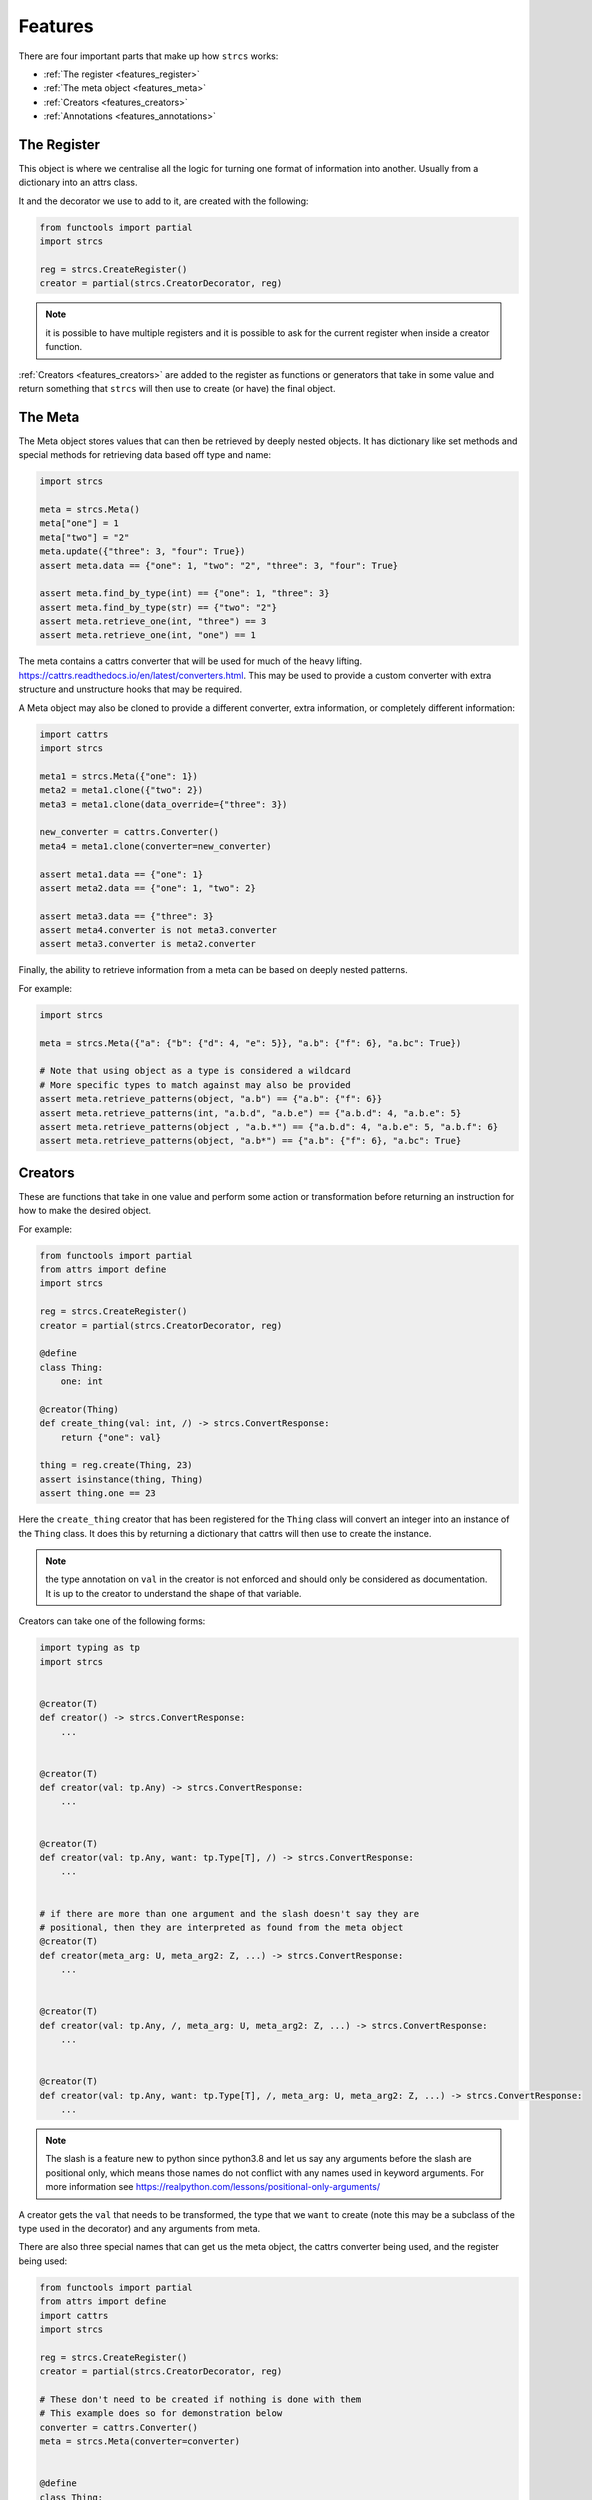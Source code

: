 .. _features:

Features
========

There are four important parts that make up how ``strcs`` works:

* :ref:`The register <features_register>`
* :ref:`The meta object <features_meta>`
* :ref:`Creators <features_creators>`
* :ref:`Annotations <features_annotations>`

.. _features_register:

The Register
------------

This object is where we centralise all the logic for turning one format of
information into another. Usually from a dictionary into an attrs class.

It and the decorator we use to add to it, are created with the following:

.. code-block:: python

    from functools import partial
    import strcs

    reg = strcs.CreateRegister()
    creator = partial(strcs.CreatorDecorator, reg)

.. note:: it is possible to have multiple registers and it is possible to
   ask for the current register when inside a creator function.

:ref:`Creators <features_creators>` are added to the register as functions or
generators that take in some value and return something that ``strcs`` will then
use to create (or have) the final object.

.. _features_meta:

The Meta
--------

The Meta object stores values that can then be retrieved by deeply
nested objects. It has dictionary like set methods and special methods for
retrieving data based off type and name:

.. code-block:: python

    import strcs

    meta = strcs.Meta()
    meta["one"] = 1
    meta["two"] = "2"
    meta.update({"three": 3, "four": True})
    assert meta.data == {"one": 1, "two": "2", "three": 3, "four": True}

    assert meta.find_by_type(int) == {"one": 1, "three": 3}
    assert meta.find_by_type(str) == {"two": "2"}
    assert meta.retrieve_one(int, "three") == 3
    assert meta.retrieve_one(int, "one") == 1

The meta contains a cattrs converter that will be used for much of the heavy
lifting. https://cattrs.readthedocs.io/en/latest/converters.html. This may be
used to provide a custom converter with extra structure and unstructure hooks
that may be required.

A Meta object may also be cloned to provide a different converter, extra
information, or completely different information:

.. code-block:: python

    import cattrs
    import strcs

    meta1 = strcs.Meta({"one": 1})
    meta2 = meta1.clone({"two": 2})
    meta3 = meta1.clone(data_override={"three": 3})

    new_converter = cattrs.Converter()
    meta4 = meta1.clone(converter=new_converter)

    assert meta1.data == {"one": 1}
    assert meta2.data == {"one": 1, "two": 2}

    assert meta3.data == {"three": 3}
    assert meta4.converter is not meta3.converter
    assert meta3.converter is meta2.converter

Finally, the ability to retrieve information from a meta can be based on deeply
nested patterns.

.. note: The retrieve_one method also takes zero or more patterns

For example:

.. code-block:: python

    import strcs

    meta = strcs.Meta({"a": {"b": {"d": 4, "e": 5}}, "a.b": {"f": 6}, "a.bc": True})

    # Note that using object as a type is considered a wildcard
    # More specific types to match against may also be provided
    assert meta.retrieve_patterns(object, "a.b") == {"a.b": {"f": 6}}
    assert meta.retrieve_patterns(int, "a.b.d", "a.b.e") == {"a.b.d": 4, "a.b.e": 5}
    assert meta.retrieve_patterns(object , "a.b.*") == {"a.b.d": 4, "a.b.e": 5, "a.b.f": 6}
    assert meta.retrieve_patterns(object, "a.b*") == {"a.b": {"f": 6}, "a.bc": True}

.. _features_creators:

Creators
--------

These are functions that take in one value and perform some action or transformation
before returning an instruction for how to make the desired object.

For example:

.. code-block:: python

    from functools import partial
    from attrs import define
    import strcs

    reg = strcs.CreateRegister()
    creator = partial(strcs.CreatorDecorator, reg)

    @define
    class Thing:
        one: int

    @creator(Thing)
    def create_thing(val: int, /) -> strcs.ConvertResponse:
        return {"one": val}

    thing = reg.create(Thing, 23)
    assert isinstance(thing, Thing)
    assert thing.one == 23

Here the ``create_thing`` creator that has been registered for the ``Thing``
class will convert an integer into an instance of the ``Thing`` class. It does
this by returning a dictionary that cattrs will then use to create the instance.

.. note:: the type annotation on ``val`` in the creator is not enforced and
   should only be considered as documentation. It is up to the creator to
   understand the shape of that variable.

Creators can take one of the following forms:

.. code-block:: python

   import typing as tp
   import strcs


   @creator(T)
   def creator() -> strcs.ConvertResponse:
       ...


   @creator(T)
   def creator(val: tp.Any) -> strcs.ConvertResponse:
       ...


   @creator(T)
   def creator(val: tp.Any, want: tp.Type[T], /) -> strcs.ConvertResponse:
       ...


   # if there are more than one argument and the slash doesn't say they are
   # positional, then they are interpreted as found from the meta object
   @creator(T)
   def creator(meta_arg: U, meta_arg2: Z, ...) -> strcs.ConvertResponse:
       ...


   @creator(T)
   def creator(val: tp.Any, /, meta_arg: U, meta_arg2: Z, ...) -> strcs.ConvertResponse:
       ...


   @creator(T)
   def creator(val: tp.Any, want: tp.Type[T], /, meta_arg: U, meta_arg2: Z, ...) -> strcs.ConvertResponse:
       ...

.. note:: The slash is a feature new to python since python3.8 and let us say
   any arguments before the slash are positional only, which means those names
   do not conflict with any names used in keyword arguments. For more
   information see https://realpython.com/lessons/positional-only-arguments/

A creator gets the ``val`` that needs to be transformed, the type that we ``want``
to create (note this may be a subclass of the type used in the decorator) and
any arguments from meta.

There are also three special names that can get us the meta object, the cattrs
converter being used, and the register being used:

.. code-block:: python

    from functools import partial
    from attrs import define
    import cattrs
    import strcs

    reg = strcs.CreateRegister()
    creator = partial(strcs.CreatorDecorator, reg)

    # These don't need to be created if nothing is done with them
    # This example does so for demonstration below
    converter = cattrs.Converter()
    meta = strcs.Meta(converter=converter)


    @define
    class Thing:
        one: int


    @creator(Thing)
    def create_thing(
        val: dict, /, _meta: strcs.Meta, _converter: cattrs.Converter, _register: strcs.CreateRegister
    ) -> strcs.ConvertResponse:
        assert _meta is meta
        assert _converter is converter
        assert _register is reg
        return val


    thing = reg.create(Thing, {"one": 32}, meta=meta)
    assert isinstance(thing, Thing)
    assert thing.one == 32

.. note:: for those special arguments to work they must have the correct name
   and type annotation!

   ``_meta: strcs.Meta`` Provides the meta object

   ``_converter: cattrs.Converter`` Provides the current converter

   ``_register: strcs.CreateRegister`` Provides the current register

Returning from a creator
++++++++++++++++++++++++

A creator must return a ``strcs.ConvertResponse`` which is either ``None``,
``True``, a dictionary, or an instance of the class we are creating.

Returning None
    This means the value could not be transformed and will result in ``strcs``
    raising an error

Returning True
    Will make ``strcs`` use the val as is

Returning a dictionary
    Will make ``strcs`` use ``converter.structure_attrs_fromdict`` on that
    dictionary to make the object we are creating.

Returning an instance
    ``strcs`` will assume if the result is already an instance of the object
    that it should use it as is.

Generator creators
++++++++++++++++++

Creators may also be generator functions that yield zero, once, or twice. If the
generator doesn't yield at all, then ``strcs`` will raise an exception to say
the input data couldn't be transformed.

On the first yield, ``strcs`` will use the yield value as it would in a normal
creator and provide access to the resulting object. The generator may then
do what it wants with that object. A second yield will instruct ``strcs`` to use
this second yielded object as the result, otherwise it will use the object it
created from the first yield.

For example:

.. code-block:: python

    from functools import partial
    from attrs import define
    import strcs

    reg = strcs.CreateRegister()
    creator = partial(strcs.CreatorDecorator, reg)


    @define
    class Thing:
        one: int

        def do_something(self):
            print(f"DOING SOMETHING WITH {self.one}")


    @creator(Thing)
    def create_thing(val: int):
        res = yield {"one": val}
        assert isinstance(res, Thing)
        assert res.one == val

        res.do_something()
        # We don't yield again, so res is the value that will be used


    thing = reg.create(Thing, 23)
    # prints "DOING SOMETHING WITH 23" to the console
    assert isinstance(thing, Thing)
    assert thing.one == 23

Generator creators may also yield other generators:

.. code-block:: python

    from functools import partial
    from attrs import define
    import typing as tp
    import strcs

    reg = strcs.CreateRegister()
    creator = partial(strcs.CreatorDecorator, reg)


    called = []


    @define(slots=False)
    class Thing:
        one: int = 1

        def __post_attrs_init__(self):
            self.two = None
            self.three = None


    def recursion_is_fun(value: tp.Any):
        assert isinstance(value, dict)
        assert value == {"one": 20}
        called.append(2)
        made = yield {"one": 60}
        made.two = 500
        called.append(3)


    @creator(Thing)
    def make(value: tp.Any):
        called.append(1)
        made = yield recursion_is_fun(value)
        made.three = 222
        called.append(4)


    made = reg.create(Thing, {"one": 20})
    assert isinstance(made, Thing)
    assert made.one == 60
    assert made.two == 500
    assert made.three == 222
    assert called == [1, 2, 3, 4]

.. _features_annotations:

Annotations
-----------
